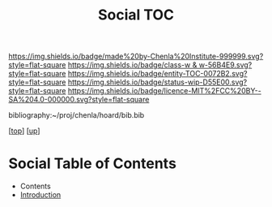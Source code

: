 #   -*- mode: org; fill-column: 60 -*-
#+STARTUP: showall
#+TITLE:   Social TOC

[[https://img.shields.io/badge/made%20by-Chenla%20Institute-999999.svg?style=flat-square]] 
[[https://img.shields.io/badge/class-w & w-56B4E9.svg?style=flat-square]]
[[https://img.shields.io/badge/entity-TOC-0072B2.svg?style=flat-square]]
[[https://img.shields.io/badge/status-wip-D55E00.svg?style=flat-square]]
[[https://img.shields.io/badge/licence-MIT%2FCC%20BY--SA%204.0-000000.svg?style=flat-square]]

bibliography:~/proj/chenla/hoard/bib.bib

[[[../../index.org][top]]] [[[../index.org][up]]]

* Social Table of Contents
:PROPERTIES:
:CUSTOM_ID:
:Name:     /home/deerpig/proj/chenla/warp/11/67/index.org
:Created:  2018-05-07T19:22@Prek Leap (11.642600N-104.919210W)
:ID:       f8d6431b-ae8b-4573-af6b-0ec5c1a8ae59
:VER:      578967799.907735324
:GEO:      48P-491193-1287029-15
:BXID:     proj:DHF4-5262
:Class:    primer
:Entity:   toc
:Status:   wip
:Licence:  MIT/CC BY-SA 4.0
:END:

  - Contents
  - [[./intro.org][Introduction]]

